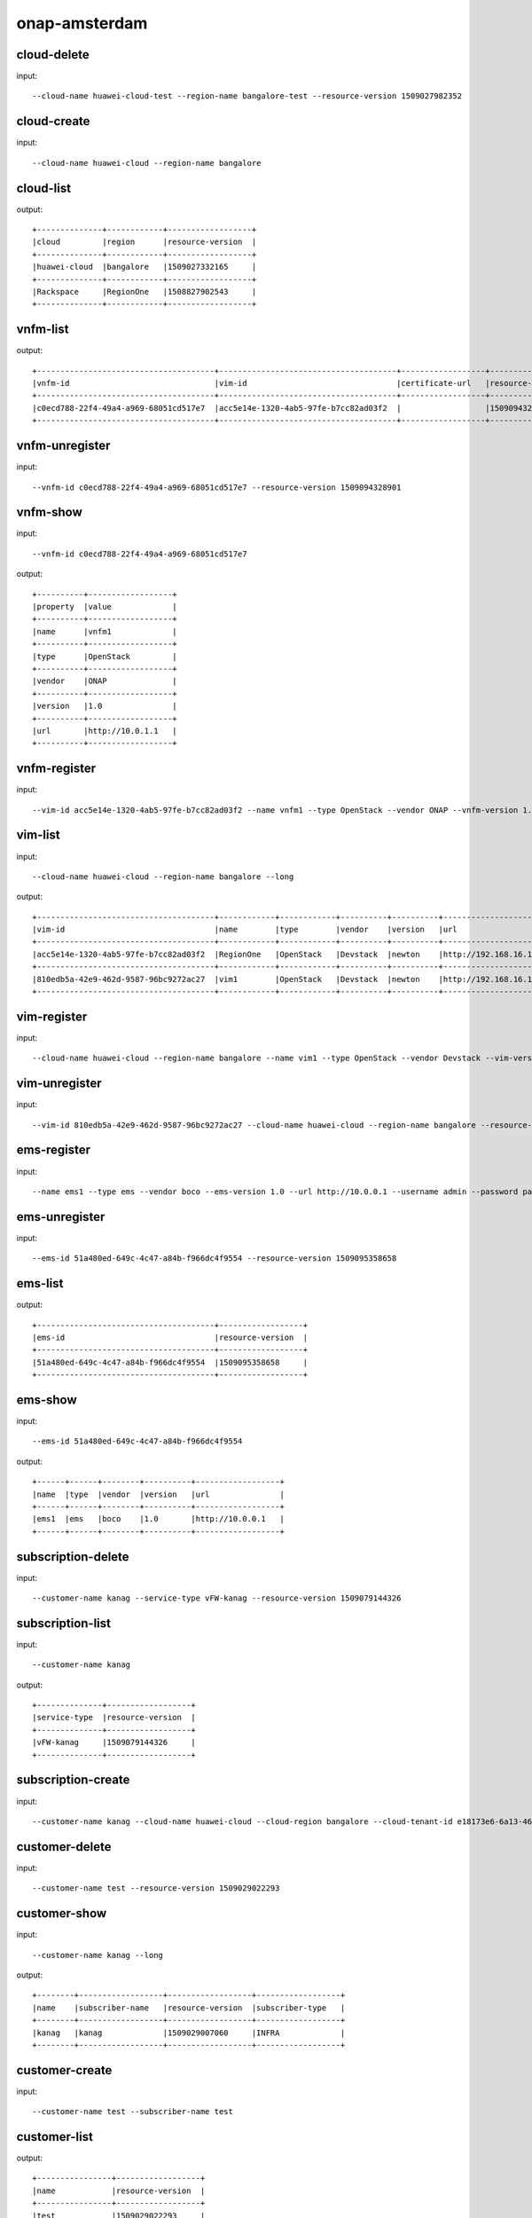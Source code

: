 .. This work is licensed under a Creative Commons Attribution 4.0 International License.
.. http://creativecommons.org/licenses/by/4.0
.. Copyright 2017 Huawei Technologies Co., Ltd.

.. _cli_cmd_sample:


onap-amsterdam
==============



cloud-delete
------------

input::

 --cloud-name huawei-cloud-test --region-name bangalore-test --resource-version 1509027982352


cloud-create
------------

input::

 --cloud-name huawei-cloud --region-name bangalore


cloud-list
----------

output::

 +--------------+------------+------------------+
 |cloud         |region      |resource-version  |
 +--------------+------------+------------------+
 |huawei-cloud  |bangalore   |1509027332165     |
 +--------------+------------+------------------+
 |Rackspace     |RegionOne   |1508827902543     |
 +--------------+------------+------------------+

vnfm-list
---------

output::

 +--------------------------------------+--------------------------------------+------------------+------------------+
 |vnfm-id                               |vim-id                                |certificate-url   |resource-version  |
 +--------------------------------------+--------------------------------------+------------------+------------------+
 |c0ecd788-22f4-49a4-a969-68051cd517e7  |acc5e14e-1320-4ab5-97fe-b7cc82ad03f2  |                  |1509094328901     |
 +--------------------------------------+--------------------------------------+------------------+------------------+

vnfm-unregister
---------------

input::

 --vnfm-id c0ecd788-22f4-49a4-a969-68051cd517e7 --resource-version 1509094328901


vnfm-show
---------

input::

 --vnfm-id c0ecd788-22f4-49a4-a969-68051cd517e7

output::

 +----------+------------------+
 |property  |value             |
 +----------+------------------+
 |name      |vnfm1             |
 +----------+------------------+
 |type      |OpenStack         |
 +----------+------------------+
 |vendor    |ONAP              |
 +----------+------------------+
 |version   |1.0               |
 +----------+------------------+
 |url       |http://10.0.1.1   |
 +----------+------------------+

vnfm-register
-------------

input::

 --vim-id acc5e14e-1320-4ab5-97fe-b7cc82ad03f2 --name vnfm1 --type OpenStack --vendor ONAP --vnfm-version 1.0 --url http://10.0.1.1 --username admin --password password


vim-list
--------

input::

 --cloud-name huawei-cloud --region-name bangalore --long

output::

 +--------------------------------------+------------+------------+----------+----------+--------------------------------+----------+--------------+----------------+------------------+
 |vim-id                                |name        |type        |vendor    |version   |url                             |username  |cloud-domain  |default-tenant  |resource-version  |
 +--------------------------------------+------------+------------+----------+----------+--------------------------------+----------+--------------+----------------+------------------+
 |acc5e14e-1320-4ab5-97fe-b7cc82ad03f2  |RegionOne   |OpenStack   |Devstack  |newton    |http://192.168.16.149/identity  |onap      |default       |onap            |1509093477505     |
 +--------------------------------------+------------+------------+----------+----------+--------------------------------+----------+--------------+----------------+------------------+
 |810edb5a-42e9-462d-9587-96bc9272ac27  |vim1        |OpenStack   |Devstack  |newton    |http://192.168.16.149/identity  |onap      |default       |onap            |1509093590932     |
 +--------------------------------------+------------+------------+----------+----------+--------------------------------+----------+--------------+----------------+------------------+

vim-register
------------

input::

 --cloud-name huawei-cloud --region-name bangalore --name vim1 --type OpenStack --vendor Devstack --vim-version newton --url http://192.168.16.149/identity --username onap --password onap --cloud-domain default --default-tenant onap


vim-unregister
--------------

input::

 --vim-id 810edb5a-42e9-462d-9587-96bc9272ac27 --cloud-name huawei-cloud --region-name bangalore --resource-version 1509093590932


ems-register
------------

input::

 --name ems1 --type ems --vendor boco --ems-version 1.0 --url http://10.0.0.1 --username admin --password password --remote-path sample


ems-unregister
--------------

input::

 --ems-id 51a480ed-649c-4c47-a84b-f966dc4f9554 --resource-version 1509095358658


ems-list
--------

output::

 +--------------------------------------+------------------+
 |ems-id                                |resource-version  |
 +--------------------------------------+------------------+
 |51a480ed-649c-4c47-a84b-f966dc4f9554  |1509095358658     |
 +--------------------------------------+------------------+

ems-show
--------

input::

 --ems-id 51a480ed-649c-4c47-a84b-f966dc4f9554

output::

 +------+------+--------+----------+------------------+
 |name  |type  |vendor  |version   |url               |
 +------+------+--------+----------+------------------+
 |ems1  |ems   |boco    |1.0       |http://10.0.0.1   |
 +------+------+--------+----------+------------------+

subscription-delete
-------------------

input::

 --customer-name kanag --service-type vFW-kanag --resource-version 1509079144326


subscription-list
-----------------

input::

 --customer-name kanag

output::

 +--------------+------------------+
 |service-type  |resource-version  |
 +--------------+------------------+
 |vFW-kanag     |1509079144326     |
 +--------------+------------------+

subscription-create
-------------------

input::

 --customer-name kanag --cloud-name huawei-cloud --cloud-region bangalore --cloud-tenant-id e18173e6-6a13-4614-a13c-3859e7321103 --service-type vFW-kanag


customer-delete
---------------

input::

 --customer-name test --resource-version 1509029022293


customer-show
-------------

input::

 --customer-name kanag --long

output::

 +--------+------------------+------------------+------------------+
 |name    |subscriber-name   |resource-version  |subscriber-type   |
 +--------+------------------+------------------+------------------+
 |kanag   |kanag             |1509029007060     |INFRA             |
 +--------+------------------+------------------+------------------+

customer-create
---------------

input::

 --customer-name test --subscriber-name test


customer-list
-------------

output::

 +----------------+------------------+
 |name            |resource-version  |
 +----------------+------------------+
 |test            |1509029022293     |
 +----------------+------------------+
 |kanag           |1509029007060     |
 +----------------+------------------+
 |Demonstration   |1508827908763     |
 +----------------+------------------+

vf-show
-------

input::

 --vf-id 1a667ce8-8b8b-4f59-ba5c-b162ae462fef -m https://192.168.17.111:8443 -u AAI -p AAI

output::

 +------------------------+--------------------------------------+
 |property                |value                                 |
 +------------------------+--------------------------------------+
 |vf-id                   |1a667ce8-8b8b-4f59-ba5c-b162ae462fef  |
 +------------------------+--------------------------------------+
 |vf-name                 |vlb-cli-sample-8                      |
 +------------------------+--------------------------------------+
 |vf-type                 |demoVLB/null                          |
 +------------------------+--------------------------------------+
 |model-invariant-id      |cc34cd54-dd7c-44cd-8847-f9577c6f1a49  |
 +------------------------+--------------------------------------+
 |model-uuid              |8b1f63f3-e0cc-4c27-8903-fafe2f25bfbe  |
 +------------------------+--------------------------------------+
 |model-customization-id  |cf893f5a-1bb1-4e32-a92b-2456e12178f8  |
 +------------------------+--------------------------------------+
 |service-id              |2ad87511-4289-4bd7-ab0b-0b29d3d4c8ee  |
 +------------------------+--------------------------------------+

service-list
------------

input::

 -x Demonstration -y vLB --long

output::

 +--------------------------------------+----------------------------+--------------------------------------+--------------------------------------+--------------+
 |service-id                            |service-name                |model-invariant-id                    |model-uuid                            |description   |
 +--------------------------------------+----------------------------+--------------------------------------+--------------------------------------+--------------+
 |1db042a9-6b28-4290-baba-872d32eeecf2  |sample-instance             |1de901ed-17af-4b03-bc1f-41659cfa27cb  |ace39141-09ec-4068-b06d-ac6b23bdc6e0  |              |
 +--------------------------------------+----------------------------+--------------------------------------+--------------------------------------+--------------+
 |9244629b-4ae4-48a0-bac0-b76937105ec7  |demo-vlb-vid                |1de901ed-17af-4b03-bc1f-41659cfa27cb  |ace39141-09ec-4068-b06d-ac6b23bdc6e0  |              |
 +--------------------------------------+----------------------------+--------------------------------------+--------------------------------------+--------------+
 |912d6d8d-9534-41d0-9323-289e81d4e399  |sample-instance-3           |1de901ed-17af-4b03-bc1f-41659cfa27cb  |ace39141-09ec-4068-b06d-ac6b23bdc6e0  |              |
 +--------------------------------------+----------------------------+--------------------------------------+--------------------------------------+--------------+
 |26b4ea72-d119-4345-95c8-568b08a093aa  |sample-service-onap-cli-2   |1de901ed-17af-4b03-bc1f-41659cfa27cb  |ace39141-09ec-4068-b06d-ac6b23bdc6e0  |              |
 +--------------------------------------+----------------------------+--------------------------------------+--------------------------------------+--------------+
 |b2ebdb88-cfa5-496f-93a5-d535accbf56a  |sample-instance-1           |1de901ed-17af-4b03-bc1f-41659cfa27cb  |ace39141-09ec-4068-b06d-ac6b23bdc6e0  |              |
 +--------------------------------------+----------------------------+--------------------------------------+--------------------------------------+--------------+
 |01eb6e59-5c28-4c76-85c7-a6b1e48058b9  |sample-service-onap-cli-4   |1de901ed-17af-4b03-bc1f-41659cfa27cb  |ace39141-09ec-4068-b06d-ac6b23bdc6e0  |              |
 +--------------------------------------+----------------------------+--------------------------------------+--------------------------------------+--------------+
 |03acb854-647b-4cf9-bfd8-a76083bb7266  |sample-service-onap-cli-3   |1de901ed-17af-4b03-bc1f-41659cfa27cb  |ace39141-09ec-4068-b06d-ac6b23bdc6e0  |              |
 +--------------------------------------+----------------------------+--------------------------------------+--------------------------------------+--------------+
 |14a9d485-63de-4ce2-b763-133ec3ce3d23  |sample-service-onap-cli-8   |1de901ed-17af-4b03-bc1f-41659cfa27cb  |ace39141-09ec-4068-b06d-ac6b23bdc6e0  |              |
 +--------------------------------------+----------------------------+--------------------------------------+--------------------------------------+--------------+
 |fdb98970-9de8-48a3-a321-d02693d2d1ad  |sample-service-onap-cli-9   |1de901ed-17af-4b03-bc1f-41659cfa27cb  |ace39141-09ec-4068-b06d-ac6b23bdc6e0  |              |
 +--------------------------------------+----------------------------+--------------------------------------+--------------------------------------+--------------+
 |50de14d5-73d6-458e-880e-de8278b6f944  |test                        |1de901ed-17af-4b03-bc1f-41659cfa27cb  |ace39141-09ec-4068-b06d-ac6b23bdc6e0  |              |
 +--------------------------------------+----------------------------+--------------------------------------+--------------------------------------+--------------+
 |2ad87511-4289-4bd7-ab0b-0b29d3d4c8ee  |sample-instance-cli-10      |1de901ed-17af-4b03-bc1f-41659cfa27cb  |ace39141-09ec-4068-b06d-ac6b23bdc6e0  |              |
 +--------------------------------------+----------------------------+--------------------------------------+--------------------------------------+--------------+
 |4415727d-dc2a-4378-a3a7-bc4411d391c7  |sample-service-onap-cli-5   |1de901ed-17af-4b03-bc1f-41659cfa27cb  |ace39141-09ec-4068-b06d-ac6b23bdc6e0  |              |
 +--------------------------------------+----------------------------+--------------------------------------+--------------------------------------+--------------+

vf-list
-------

input::

 -x Demonstration -y vLB --service-id 2ad87511-4289-4bd7-ab0b-0b29d3d4c8ee

output::

 +--------------------------------------+--------------------+
 |vf-id                                 |vf-name             |
 +--------------------------------------+--------------------+
 |1a667ce8-8b8b-4f59-ba5c-b162ae462fef  |vlb-cli-sample-8    |
 +--------------------------------------+--------------------+
 |048c2c4a-ee30-41a1-bb55-c4e7fe1a9a0d  |vlb-cli-sample-11   |
 +--------------------------------------+--------------------+
 |c37c401f-a839-4b6e-9c65-33e023c412ee  |vlb-cli-sample-10   |
 +--------------------------------------+--------------------+
 |b544f164-97c9-483a-98eb-eafd1f808e79  |vlb-cli-sample-5    |
 +--------------------------------------+--------------------+
 |5ef95bd9-4d7a-4d06-879e-0c7964f9de65  |vlb-cli-sample-4    |
 +--------------------------------------+--------------------+
 |eb29edb5-0a9f-4bc6-a7bf-3211341fffc2  |vlb-cli-sample-9    |
 +--------------------------------------+--------------------+
 |2a152730-f6eb-4dc6-9b81-7a6f6f263d71  |vlb-cli-sample-1    |
 +--------------------------------------+--------------------+
 |f53cd512-e172-410e-87b4-37064b5b5f8c  |vlb-cli-sample-7    |
 +--------------------------------------+--------------------+
 |f4bfcd6a-2ea1-42ab-853a-5d863b150c40  |vlb-cli-sample-3    |
 +--------------------------------------+--------------------+
 |4bb4beaa-5b6b-414e-97d8-53949bbb5c5e  |vlb-cli-sample-6    |
 +--------------------------------------+--------------------+

service-type-list
-----------------

output::

 +--------------------------------------+--------------+------------------+
 |service-type-id                       |service-type  |resource-version  |
 +--------------------------------------+--------------+------------------+
 |2733fe6f-8725-48fa-8609-092a34106dba  |vIMS          |1508827920395     |
 +--------------------------------------+--------------+------------------+
 |bc549d9d-2335-4b07-9f03-3a85439c0bbb  |vFW-kanag     |1509029699189     |
 +--------------------------------------+--------------+------------------+
 |de1fa33f-f676-42e5-b79a-a39825c19b1d  |test          |1509029708094     |
 +--------------------------------------+--------------+------------------+
 |1482d2f2-b9e6-4421-a2f6-31959278db6f  |vCPE          |1508827919819     |
 +--------------------------------------+--------------+------------------+
 |4426c557-e012-47eb-85cc-6128fa4f55c1  |vLB           |1508827918467     |
 +--------------------------------------+--------------+------------------+
 |dd04cc4b-6283-480d-8c5a-2c7bba8497ea  |vFW           |1508827917148     |
 +--------------------------------------+--------------+------------------+

service-type-delete
-------------------

input::

 --service-type-id de1fa33f-f676-42e5-b79a-a39825c19b1d --resource-version 1509029708094


service-type-create
-------------------

input::

 --service-type test


microservice-create
-------------------

input::

 --service-name test --service-version v1 --service-url /test --path /test 10.0.0.1 8080

output::

 +----------+--------------+
 |property  |value         |
 +----------+--------------+
 |name      |test          |
 +----------+--------------+
 |version   |v1            |
 +----------+--------------+
 |url       |/test         |
 +----------+--------------+
 |status    |1             |
 +----------+--------------+

microservice-list
-----------------

input::

 --long

output::

 +--------------------------------------------+----------+--------------------------------------+--------+------------------+------------+--------------------------------------+
 |name                                        |version   |url                                   |status  |nodes             |enable-ssl  |path                                  |
 +--------------------------------------------+----------+--------------------------------------+--------+------------------+------------+--------------------------------------+
 |aai-actions                                 |v11       |/aai/v11/actions                      |1       |10.0.1.1:8443     |true        |                                      |
 +--------------------------------------------+----------+--------------------------------------+--------+------------------+------------+--------------------------------------+
 |aai-actions-deprecated                      |v11       |/aai/v11/actions                      |1       |10.0.1.1:8443     |true        |/aai/v11/actions                      |
 +--------------------------------------------+----------+--------------------------------------+--------+------------------+------------+--------------------------------------+
 |aai-business                                |v11       |/aai/v11/business                     |1       |10.0.1.1:8443     |true        |                                      |
 +--------------------------------------------+----------+--------------------------------------+--------+------------------+------------+--------------------------------------+
 |aai-business-deprecated                     |v11       |/aai/v11/business                     |1       |10.0.1.1:8443     |true        |/aai/v11/business                     |
 +--------------------------------------------+----------+--------------------------------------+--------+------------------+------------+--------------------------------------+
 |aai-cloudInfrastructure                     |v11       |/aai/v11/cloud-infrastructure         |1       |10.0.1.1:8443     |true        |                                      |
 +--------------------------------------------+----------+--------------------------------------+--------+------------------+------------+--------------------------------------+
 |aai-cloudInfrastructure-deprecated          |v11       |/aai/v11/cloud-infrastructure         |1       |10.0.1.1:8443     |true        |/aai/v11/cloud-infrastructure         |
 +--------------------------------------------+----------+--------------------------------------+--------+------------------+------------+--------------------------------------+
 |aai-esr-gui                                 |v1        |/esr-gui                              |1       |10.0.14.1:9519    |false       |/iui/aai-esr-gui                      |
 +--------------------------------------------+----------+--------------------------------------+--------+------------------+------------+--------------------------------------+
 |aai-esr-server                              |v1        |/api/aai-esr-server/v1                |1       |172.17.0.5:9518   |false       |                                      |
 +--------------------------------------------+----------+--------------------------------------+--------+------------------+------------+--------------------------------------+
 |aai-externalSystem                          |v11       |/aai/v11/external-system              |1       |10.0.14.1:9518    |true        |                                      |
 +--------------------------------------------+----------+--------------------------------------+--------+------------------+------------+--------------------------------------+
 |aai-externalSystem-deprecated               |v11       |/aai/v11/external-system              |1       |10.0.1.1:8443     |true        |/aai/v11/external-system              |
 +--------------------------------------------+----------+--------------------------------------+--------+------------------+------------+--------------------------------------+
 |aai-network                                 |v11       |/aai/v11/network                      |1       |10.0.1.1:8443     |true        |                                      |
 +--------------------------------------------+----------+--------------------------------------+--------+------------------+------------+--------------------------------------+
 |aai-network-deprecated                      |v11       |/aai/v11/network                      |1       |10.0.1.1:8443     |true        |/aai/v11/network                      |
 +--------------------------------------------+----------+--------------------------------------+--------+------------------+------------+--------------------------------------+
 |aai-search                                  |v11       |/aai/v11/search                       |1       |10.0.1.1:8443     |true        |                                      |
 +--------------------------------------------+----------+--------------------------------------+--------+------------------+------------+--------------------------------------+
 |aai-search-deprecated                       |v11       |/aai/v11/search                       |1       |10.0.1.1:8443     |true        |/aai/v11/search                       |
 +--------------------------------------------+----------+--------------------------------------+--------+------------------+------------+--------------------------------------+
 |aai-service-design-and-creation             |v11       |/aai/v11/service-design-and-creation  |1       |10.0.1.1:8443     |true        |                                      |
 +--------------------------------------------+----------+--------------------------------------+--------+------------------+------------+--------------------------------------+
 |aai-service-design-and-creation-deprecated  |v11       |/aai/v11/service-design-and-creation  |1       |10.0.1.1:8443     |true        |/aai/v11/service-design-and-creation  |
 +--------------------------------------------+----------+--------------------------------------+--------+------------------+------------+--------------------------------------+
 |activiti                                    |v1        |/api/activiti/v1                      |1       |10.0.1.1:8443     |false       |                                      |
 +--------------------------------------------+----------+--------------------------------------+--------+------------------+------------+--------------------------------------+
 |activiti-rest                               |v1        |/activiti-rest                        |1       |10.0.14.1:8804    |false       |/activiti-rest                        |
 +--------------------------------------------+----------+--------------------------------------+--------+------------------+------------+--------------------------------------+
 |catalog                                     |v1        |/api/catalog/v1                       |1       |10.0.14.1:8804    |false       |                                      |
 +--------------------------------------------+----------+--------------------------------------+--------+------------------+------------+--------------------------------------+
 |emsdriver                                   |v1        |/api/emsdriver/v1                     |1       |172.17.0.15:8806  |false       |                                      |
 +--------------------------------------------+----------+--------------------------------------+--------+------------------+------------+--------------------------------------+
 |gvnfmdriver                                 |v1        |/api/gvnfmdriver/v1                   |1       |10.0.14.1:8806    |false       |                                      |
 +--------------------------------------------+----------+--------------------------------------+--------+------------------+------------+--------------------------------------+
 |huaweivnfmdriver                            |v1        |/api/huaweivnfmdriver/v1              |1       |10.0.14.1:8206    |false       |                                      |
 +--------------------------------------------+----------+--------------------------------------+--------+------------------+------------+--------------------------------------+
 |jujuvnfmdriver                              |v1        |/api/jujuvnfmdriver/v1                |1       |172.17.0.17:8484  |false       |                                      |
 +--------------------------------------------+----------+--------------------------------------+--------+------------------+------------+--------------------------------------+
 |multicloud                                  |v0        |/api/multicloud/v0                    |1       |10.0.14.1:8484    |false       |                                      |
 +--------------------------------------------+----------+--------------------------------------+--------+------------------+------------+--------------------------------------+
 |multicloud-ocata                            |v0        |/api/multicloud-ocata/v0              |1       |10.0.14.1:8482    |false       |                                      |
 +--------------------------------------------+----------+--------------------------------------+--------+------------------+------------+--------------------------------------+
 |multicloud-titanium_cloud                   |v0        |/api/multicloud-titanium_cloud/v0     |1       |10.0.14.1:8483    |false       |                                      |
 +--------------------------------------------+----------+--------------------------------------+--------+------------------+------------+--------------------------------------+
 |multicloud-vio                              |v0        |/api/multicloud-vio/v0                |1       |10.0.14.1:9001    |false       |                                      |
 +--------------------------------------------+----------+--------------------------------------+--------+------------------+------------+--------------------------------------+
 |nokia-vnfm-driver                           |v1        |/api/nokiavnfmdriver/v1               |1       |10.0.14.1:9006    |false       |                                      |
 +--------------------------------------------+----------+--------------------------------------+--------+------------------+------------+--------------------------------------+
 |nokiavnfmdriver                             |v1        |/api/nokiavnfmdriver/v1               |1       |10.0.14.1:9005    |false       |                                      |
 +--------------------------------------------+----------+--------------------------------------+--------+------------------+------------+--------------------------------------+
 |nslcm                                       |v1        |/api/nslcm/v1                         |1       |10.0.14.1:9004    |false       |                                      |
 +--------------------------------------------+----------+--------------------------------------+--------+------------------+------------+--------------------------------------+
 |policy-pdp                                  |v1        |/pdp                                  |1       |172.17.0.27:8486  |false       |                                      |
 +--------------------------------------------+----------+--------------------------------------+--------+------------------+------------+--------------------------------------+
 |policy-pdp-deprecated                       |v1        |/pdp                                  |1       |10.0.14.1:8485    |false       |/pdp                                  |
 +--------------------------------------------+----------+--------------------------------------+--------+------------------+------------+--------------------------------------+
 |portal                                      |v2        |/                                     |1       |172.17.0.20:8403  |false       |                                      |
 +--------------------------------------------+----------+--------------------------------------+--------+------------------+------------+--------------------------------------+
 |resmgr                                      |v1        |/api/resmgr/v1                        |1       |10.0.14.1:8403    |false       |                                      |
 +--------------------------------------------+----------+--------------------------------------+--------+------------------+------------+--------------------------------------+
 |sdc                                         |v1        |/sdc/v1                               |1       |10.0.6.1:8081     |false       |                                      |
 +--------------------------------------------+----------+--------------------------------------+--------+------------------+------------+--------------------------------------+
 |sdc-deprecated                              |v1        |/sdc/v1                               |1       |10.0.6.1:8081     |false       |/sdc/v1                               |
 +--------------------------------------------+----------+--------------------------------------+--------+------------------+------------+--------------------------------------+
 |sdnc                                        |v1        |/restconf                             |1       |10.0.9.1:8989     |false       |/restconf                             |
 +--------------------------------------------+----------+--------------------------------------+--------+------------------+------------+--------------------------------------+
 |so                                          |v1        |/ecomp/mso/infra                      |1       |10.0.14.1:8480    |false       |                                      |
 +--------------------------------------------+----------+--------------------------------------+--------+------------------+------------+--------------------------------------+
 |so-deprecated                               |v1        |/ecomp/mso/infra                      |1       |10.0.3.1:8080     |false       |/ecomp/mso/infra                      |
 +--------------------------------------------+----------+--------------------------------------+--------+------------------+------------+--------------------------------------+
 |usecase-ui                                  |v1        |/usecase-ui                           |1       |10.0.3.1:8080     |false       |                                      |
 +--------------------------------------------+----------+--------------------------------------+--------+------------------+------------+--------------------------------------+
 |usecaseui                                   |v1        |/api/usecaseui/server/v1              |1       |10.0.7.1:8282     |false       |                                      |
 +--------------------------------------------+----------+--------------------------------------+--------+------------------+------------+--------------------------------------+
 |usecaseui-gui                               |v1        |/iui/usecaseui                        |1       |10.0.5.1:8080     |false       |/iui/usecaseui                        |
 +--------------------------------------------+----------+--------------------------------------+--------+------------------+------------+--------------------------------------+
 |vnflcm                                      |v1        |/api/vnflcm/v1                        |1       |10.0.5.1:8080     |false       |                                      |
 +--------------------------------------------+----------+--------------------------------------+--------+------------------+------------+--------------------------------------+
 |vnfmgr                                      |v1        |/api/vnfmgr/v1                        |1       |172.17.0.11:8080  |false       |                                      |
 +--------------------------------------------+----------+--------------------------------------+--------+------------------+------------+--------------------------------------+
 |vnfres                                      |v1        |/api/vnfres/v1                        |1       |10.0.14.1:8901    |false       |                                      |
 +--------------------------------------------+----------+--------------------------------------+--------+------------------+------------+--------------------------------------+
 |workflow                                    |v1        |/api/workflow/v1                      |1       |10.0.14.1:8900    |false       |                                      |
 +--------------------------------------------+----------+--------------------------------------+--------+------------------+------------+--------------------------------------+
 |ztesdncdriver                               |v1        |/api/ztesdncdriver/v1                 |1       |10.0.14.1:8801    |false       |                                      |
 +--------------------------------------------+----------+--------------------------------------+--------+------------------+------------+--------------------------------------+
 |ztevmanagerdriver                           |v1        |/api/ztevmanagerdriver/v1             |1       |172.17.0.22:8801  |false       |                                      |
 +--------------------------------------------+----------+--------------------------------------+--------+------------------+------------+--------------------------------------+
 |                                            |          |                                      |        |172.17.0.23:8803  |            |                                      |
 +--------------------------------------------+----------+--------------------------------------+--------+------------------+------------+--------------------------------------+
 |                                            |          |                                      |        |10.0.14.1:8803    |            |                                      |
 +--------------------------------------------+----------+--------------------------------------+--------+------------------+------------+--------------------------------------+
 |                                            |          |                                      |        |172.17.0.24:8802  |            |                                      |
 +--------------------------------------------+----------+--------------------------------------+--------+------------------+------------+--------------------------------------+
 |                                            |          |                                      |        |10.0.14.1:8802    |            |                                      |
 +--------------------------------------------+----------+--------------------------------------+--------+------------------+------------+--------------------------------------+
 |                                            |          |                                      |        |10.0.14.1:8805    |            |                                      |
 +--------------------------------------------+----------+--------------------------------------+--------+------------------+------------+--------------------------------------+
 |                                            |          |                                      |        |172.17.0.25:8411  |            |                                      |
 +--------------------------------------------+----------+--------------------------------------+--------+------------------+------------+--------------------------------------+
 |                                            |          |                                      |        |10.0.14.1:8411    |            |                                      |
 +--------------------------------------------+----------+--------------------------------------+--------+------------------+------------+--------------------------------------+
 |                                            |          |                                      |        |10.0.14.1:8410    |            |                                      |
 +--------------------------------------------+----------+--------------------------------------+--------+------------------+------------+--------------------------------------+
 |                                            |          |                                      |        |172.17.0.26:8410  |            |                                      |
 +--------------------------------------------+----------+--------------------------------------+--------+------------------+------------+--------------------------------------+

microservice-show
-----------------

input::

 --service-name test --service-version v1 --long

output::

 +------------+----------------+
 |property    |value           |
 +------------+----------------+
 |name        |test            |
 +------------+----------------+
 |version     |v1              |
 +------------+----------------+
 |url         |/test           |
 +------------+----------------+
 |status      |1               |
 +------------+----------------+
 |nodes       |10.0.0.1:8080   |
 +------------+----------------+
 |enable-ssl  |false           |
 +------------+----------------+
 |path        |/test           |
 +------------+----------------+

microservice-delete
-------------------

input::

 --service-name test --service-version v1 --host-url http://192.168.17.23:80 --node-ip 23.14.15.156 --node-port 80


vlm-feature-group-list
----------------------

input::

 --vlm-id cf2d907d998e44698ce3b4cded5f66a7 --vlm-version 2.0

output::

 +----------------------------------+--------------+
 |ID                                |name          |
 +----------------------------------+--------------+
 |3a2fb75b52a54e9c8093e7c154210f9e  |kanag-cli-fg  |
 +----------------------------------+--------------+

vlm-submit
----------

input::

 --vlm-id cf2d907d998e44698ce3b4cded5f66a7 --vlm-version 1.1


vlm-revert
----------

input::

 --vlm-id cf2d907d998e44698ce3b4cded5f66a7 --vlm-version 0.1


vlm-entitlement-pool-list
-------------------------

input::

 --vlm-id cf2d907d998e44698ce3b4cded5f66a7 --vlm-version 2.0

output::

 +----------------------------------+--------------------------+
 |ID                                |name                      |
 +----------------------------------+--------------------------+
 |dae0a02f2173444e82bfa765601abcc9  |797153a1-d8f6-4eb0-abfc   |
 +----------------------------------+--------------------------+
 |aa61080fd965455ba5edbf60f4e375ef  |kanag-cli-ep              |
 +----------------------------------+--------------------------+

vlm-checkout
------------

input::

 --vlm-id cf2d907d998e44698ce3b4cded5f66a7 --vlm-version 0.1


vlm-aggreement-create
---------------------

input::

 --name kanag-cli-la --description kanag cli la --vlm-feature-group-id 3a2fb75b52a54e9c8093e7c154210f9e --vlm-id cf2d907d998e44698ce3b4cded5f66a7 --vlm-version 1.1

output::

 +----------+----------------------------------+
 |property  |value                             |
 +----------+----------------------------------+
 |ID        |77e151d0503b45ecb7e40f5f5f1a887e  |
 +----------+----------------------------------+

vlm-key-group-create
--------------------

input::

 --vlm-id cf2d907d998e44698ce3b4cded5f66a7 --name kanag-cli-kg --description Kanag CLI key group -d --vlm-version 0.1

output::

 |property  |value                             |
 +----------+----------------------------------+
 |ID        |c37a1f205f444161a573f55dfec5f170  |
 +----------+----------------------------------+

vlm-feature-group-create
------------------------

input::

 --name kanag-cli-fg --description Kanag cli feature group --vlm-id cf2d907d998e44698ce3b4cded5f66a7 --vlm-version 0.1 --vlm-key-group-id c37a1f205f444161a573f55dfec5f170 --vlm-entitle-pool-id aa61080fd965455ba5edbf60f4e375ef --part-number 123455 --manufacture-reference-number mkr123456

output::

 +----------+----------------------------------+
 |property  |value                             |
 +----------+----------------------------------+
 |ID        |3a2fb75b52a54e9c8093e7c154210f9e  |
 +----------+----------------------------------+

vlm-create
----------

input::

 --vendor-name kanag-cli --description First License created from CLI

output::

 +----------+----------------------------------+
 |property  |value                             |
 +----------+----------------------------------+
 |ID        |cf2d907d998e44698ce3b4cded5f66a7  |
 +----------+----------------------------------+

vlm-entitlement-pool-create
---------------------------

input::

 --name kanag-cli-ep --vlm-id cf2d907d998e44698ce3b4cded5f66a7 --description kanag vlm ep --manufacture-reference-number mkr123456 -d --vlm-version 0.1

output::

 +----------+----------------------------------+
 |property  |value                             |
 +----------+----------------------------------+
 |ID        |aa61080fd965455ba5edbf60f4e375ef  |
 +----------+----------------------------------+

vlm-checkin
-----------

input::

 --vlm-id cf2d907d998e44698ce3b4cded5f66a7 --vlm-version 1.1


vlm-key-group-list
------------------

input::

 --vlm-id cf2d907d998e44698ce3b4cded5f66a7 --vlm-version 2.0

output::

 +----------------------------------+----------------------+
 |ID                                |name                  |
 +----------------------------------+----------------------+
 |c37a1f205f444161a573f55dfec5f170  |kanag-cli-kg          |
 +----------------------------------+----------------------+
 |f0a684fa680b44979edee03fcc12ca85  |kanag-cli-key-group   |
 +----------------------------------+----------------------+

vlm-aggreement-list
-------------------

input::

 --vlm-id cf2d907d998e44698ce3b4cded5f66a7 --vlm-version 2.0

output::

 +----------------------------------+--------------+
 |ID                                |name          |
 +----------------------------------+--------------+
 |1e2edfccaca847f896070d0fac26667a  |sf            |
 +----------------------------------+--------------+
 |77e151d0503b45ecb7e40f5f5f1a887e  |kanag-cli-la  |
 +----------------------------------+--------------+

vlm-list
--------

input::

 --long

output::

 +----------------------------------+--------------------------+--------------+--------+--------------------------------+
 |id                                |vendor-name               |vlm-version   |status  |description                     |
 +----------------------------------+--------------------------+--------------+--------+--------------------------------+
 |b5ea95a60e3b483da03d0911968cd778  |ciLicensef008e06a         |1.0           |Final   |new vendor license model        |
 +----------------------------------+--------------------------+--------------+--------+--------------------------------+
 |84352b5d014c4d5382ce856d7597aebf  |ciLicense5c11752c         |1.0           |Final   |new vendor license model        |
 +----------------------------------+--------------------------+--------------+--------+--------------------------------+
 |8e13a8b2e1f34374ad578edc9c912f11  |ciLicenseaf880546         |1.0           |Final   |new vendor license model        |
 +----------------------------------+--------------------------+--------------+--------+--------------------------------+
 |9f7053ae1aa04b8c9fa3d991f944a49b  |ciLicensecce293bb         |1.0           |Final   |new vendor license model        |
 +----------------------------------+--------------------------+--------------+--------+--------------------------------+
 |3f47950121bf4e31a058b4870020bc2f  |ciLicense7d28e221         |1.0           |Final   |new vendor license model        |
 +----------------------------------+--------------------------+--------------+--------+--------------------------------+
 |6fc132eca87d4e49b56357b9d83843a5  |ciLicense02ddba7e         |1.0           |Final   |new vendor license model        |
 +----------------------------------+--------------------------+--------------+--------+--------------------------------+
 |0094601590ec4e709e560e928c44232a  |ciLicense9acc959f         |1.0           |Final   |new vendor license model        |
 +----------------------------------+--------------------------+--------------+--------+--------------------------------+
 |8f82813eb6304957911955e077d9be6f  |ciLicensee5394ee2         |1.0           |Final   |new vendor license model        |
 +----------------------------------+--------------------------+--------------+--------+--------------------------------+
 |b620898b5e5e4231a30a2ccecd39927e  |ciLicense3eed3665         |1.0           |Final   |new vendor license model        |
 +----------------------------------+--------------------------+--------------+--------+--------------------------------+
 |12cce4998b874d5e8096070f9c5d7395  |ciLicense372060ea         |1.0           |Final   |new vendor license model        |
 +----------------------------------+--------------------------+--------------+--------+--------------------------------+
 |78fd596a39534d51953e867adaef78f6  |ciLicense36e962a4         |1.0           |Final   |new vendor license model        |
 +----------------------------------+--------------------------+--------------+--------+--------------------------------+
 |651180d666c54887880b673884e03481  |ciLicensef9a1b52b         |1.0           |Final   |new vendor license model        |
 +----------------------------------+--------------------------+--------------+--------+--------------------------------+
 |dd10e18e3af54234a20897ad65bfa311  |ciLicense76f62092         |1.0           |Final   |new vendor license model        |
 +----------------------------------+--------------------------+--------------+--------+--------------------------------+
 |cf2d907d998e44698ce3b4cded5f66a7  |kanag-cli                 |2.0           |Final   |First License created from CLI  |
 +----------------------------------+--------------------------+--------------+--------+--------------------------------+
 |144497a1b7924e0fa73004573730e1b8  |Test                      |0.1           |Locked  |test                            |
 +----------------------------------+--------------------------+--------------+--------+--------------------------------+
 |9af398f516da4e63b4ec8d344866533b  |4718de22-00d3-4607-b666   |1.0           |Final   |vendor license model            |
 +----------------------------------+--------------------------+--------------+--------+--------------------------------+
 |1173c7be5fea4db799b1a5ef9512e57e  |Kanag                     |4.0           |Final   |Kanagaraj M @ HTIPL             |
 +----------------------------------+--------------------------+--------------+--------+--------------------------------+
 |fc0fdcc825a54ca3b08e40f473b72d05  |test-vendor               |1.0           |Final   |test                            |
 +----------------------------------+--------------------------+--------------+--------+--------------------------------+
 |b66c5e1b4af3432ca2f6cd05adf72340  |0138a2e2-52bf-4f0b-81cd   |1.0           |Final   |vendor license model            |
 +----------------------------------+--------------------------+--------------+--------+--------------------------------+
 |34c2c72e992742e3b7ceb78bfcd21ebb  |48fa02ef-e79b-4707-895e   |1.0           |Final   |vendor license model            |
 +----------------------------------+--------------------------+--------------+--------+--------------------------------+
 |4bbd11c581ce4bb187a0a37131e5bb60  |1e5d1422-1f5f-42fe-a98e   |1.0           |Final   |vendor license model            |
 +----------------------------------+--------------------------+--------------+--------+--------------------------------+
 |1329476d73014587839fd3ede08c3103  |3029be5e-9135-4083-bd2e   |1.0           |Final   |vendor license model            |
 +----------------------------------+--------------------------+--------------+--------+--------------------------------+
 |2ca684a9805b40f9993239e77b82fb52  |c6ba2ef6-fe82-4f32-ad50   |1.0           |Final   |vendor license model            |
 +----------------------------------+--------------------------+--------------+--------+--------------------------------+
 |1a49df7b78654777a71f64f2c6c2468f  |01eb54a1-f1ff-41a2-aafc   |1.0           |Final   |vendor license model            |
 +----------------------------------+--------------------------+--------------+--------+--------------------------------+
 |5e571e8a25c8404da04f2a0ec179f576  |a920b10d-c516-4380-835a   |1.0           |Final   |vendor license model            |
 +----------------------------------+--------------------------+--------------+--------+--------------------------------+
 |4b1e1efd8bb944bdbc0c3e74a9402967  |ciLicense7d8bbcab         |1.0           |Final   |new vendor license model        |
 +----------------------------------+--------------------------+--------------+--------+--------------------------------+
 |816c04fd4ee849f2b80435e0944189fa  |ciLicense09c55d35         |1.0           |Final   |new vendor license model        |
 +----------------------------------+--------------------------+--------------+--------+--------------------------------+
 |9408208f5b6d4eb997dff1b901f1fb95  |ciLicense6bfd9421         |1.0           |Final   |new vendor license model        |
 +----------------------------------+--------------------------+--------------+--------+--------------------------------+
 |eda4e9d1cae14cad95befc1728629574  |ciLicense81acf730         |1.0           |Final   |new vendor license model        |
 +----------------------------------+--------------------------+--------------+--------+--------------------------------+
 |022140c2dc4e40bbae096aa1fb5cfbe9  |ciLicensef3f5a4fa         |1.0           |Final   |new vendor license model        |
 +----------------------------------+--------------------------+--------------+--------+--------------------------------+
 |19f92b345cae423ab4ea6c5527d55ef6  |ciLicense9fddd8db         |1.0           |Final   |new vendor license model        |
 +----------------------------------+--------------------------+--------------+--------+--------------------------------+
 |492d9259fc3e493d8fa6afd488054508  |ciLicense9a46fd22         |1.0           |Final   |new vendor license model        |
 +----------------------------------+--------------------------+--------------+--------+--------------------------------+
 |a5da3e50ed72483fbfb134bac84b31f6  |ciLicensed955b6d7         |1.0           |Final   |new vendor license model        |
 +----------------------------------+--------------------------+--------------+--------+--------------------------------+
 |9ff65b0b943141a7b99481bbcaedc294  |ciLicensef21d8db3         |1.0           |Final   |new vendor license model        |
 +----------------------------------+--------------------------+--------------+--------+--------------------------------+

vsp-show
--------

input::

 --vsp-id a8cd007fa101470e98516cd4549c568f --vsp-version 1.0 --long

output::

 +--------------+----------------------------------+
 |property      |value                             |
 +--------------+----------------------------------+
 |name          |847cb26a-59a6-475a-94dd           |
 +--------------+----------------------------------+
 |ID            |a8cd007fa101470e98516cd4549c568f  |
 +--------------+----------------------------------+
 |description   |vendor software product           |
 +--------------+----------------------------------+
 |vendor-name   |01eb54a1-f1ff-41a2-aafc           |
 +--------------+----------------------------------+
 |vendor-id     |1a49df7b78654777a71f64f2c6c2468f  |
 +--------------+----------------------------------+
 |version       |1.0                               |
 +--------------+----------------------------------+
 |status        |Final                             |
 +--------------+----------------------------------+
 |license-id    |99e3783033de443db69d05996341e28d  |
 +--------------+----------------------------------+

vsp-checkin
-----------

input::

 --vsp-id f19cad8343794e93acb9cda2e4126281 --vsp-version 0.1


vsp-submit
----------

input::

 --vsp-id f19cad8343794e93acb9cda2e4126281 --vsp-version 0.1


vsp-create
----------

input::

 --vsp-name kanag-cli-VLB --vsp-description VLB created from CLI --vlm-agreement-id 77e151d0503b45ecb7e40f5f5f1a887e --vlm-version 2.0 --vlm-feature-group-id 3a2fb75b52a54e9c8093e7c154210f9e --vlm-id cf2d907d998e44698ce3b4cded5f66a7 --vlm-vendor Kanag-cli

output::

 +----------+----------------------------------+
 |property  |value                             |
 +----------+----------------------------------+
 |ID        |f19cad8343794e93acb9cda2e4126281  |
 +----------+----------------------------------+

vsp-list
--------

output::

 +----------------------------------+----------------------------------------------------+----------+------------+
 |ID                                |name                                                |version   |status      |
 +----------------------------------+----------------------------------------------------+----------+------------+
 |f19cad8343794e93acb9cda2e4126281  |kanag-cli-VLB                                       |2.0       |Final       |
 +----------------------------------+----------------------------------------------------+----------+------------+
 |ff5bba2672a44654b186d70cf6bc9d95  |kanagVLB                                            |0.1       |Locked      |
 +----------------------------------+----------------------------------------------------+----------+------------+
 |aa1f969cf1ae4897aed5fe08d4d19a5a  |ciVFOnboarded-vCSCF_aligned-08dc1256                |1.0       |Final       |
 +----------------------------------+----------------------------------------------------+----------+------------+
 |f22e285e6b354033bd9a2c1cf9268a6e  |ciVFOnboarded-Huawei_vMME-2b29f653                  |1.0       |Final       |
 +----------------------------------+----------------------------------------------------+----------+------------+
 |3430c70e504c45d59cd7ccb4a388f26d  |ciVFOnboarded-Huawei_vPCRF_aligned_fixed-51f1da14   |1.0       |Final       |
 +----------------------------------+----------------------------------------------------+----------+------------+
 |c1ec9ea4fbd240cd9e69070a7ac17ee8  |ciVFOnboarded-vSBC_aligned-7260da5f                 |1.0       |Final       |
 +----------------------------------+----------------------------------------------------+----------+------------+
 |4668d80cbca64beb98423c924b35d3ac  |ciVFOnboarded-Huawei_vHSS-79402346                  |1.0       |Final       |
 +----------------------------------+----------------------------------------------------+----------+------------+
 |10e8667c8b3d4e86a406e806430b989e  |ciVFOnboarded-vLB-6265cbc3                          |1.0       |Final       |
 +----------------------------------+----------------------------------------------------+----------+------------+
 |9de86126015f4349a41e5a5f5e3eacf4  |ciVFOnboarded-base_vfw-199667fb                     |1.0       |Final       |
 +----------------------------------+----------------------------------------------------+----------+------------+
 |9641f81b61504fa8af6885818b1ee34b  |ciVFOnboarded-vgmux-a195f793                        |1.0       |Final       |
 +----------------------------------+----------------------------------------------------+----------+------------+
 |dea92da0ad90419c8f437222680a2333  |ciVFOnboarded-vgw-abaa9d6d                          |1.0       |Final       |
 +----------------------------------+----------------------------------------------------+----------+------------+
 |9e4654364fe04d9ebe2a2485d67d6676  |ciVFOnboarded-infra-fceb5908                        |1.0       |Final       |
 +----------------------------------+----------------------------------------------------+----------+------------+
 |93b5df6c2f3d4a7dae362b111b0ed047  |ciVFOnboarded-vbrgemu-bcfb002c                      |1.0       |Final       |
 +----------------------------------+----------------------------------------------------+----------+------------+
 |9c9a9000fc714e9d8a6baf495418ab96  |ciVFOnboarded-base_vvg-07839bb9                     |1.0       |Final       |
 +----------------------------------+----------------------------------------------------+----------+------------+
 |63898b542cdd46b6b15ac771abda86cb  |ciVFOnboarded-vbng-008f4205                         |1.0       |Final       |
 +----------------------------------+----------------------------------------------------+----------+------------+
 |5ca119e2326045d1857ae3f04a816434  |kanag-cli-vfw                                       |0.2       |Available   |
 +----------------------------------+----------------------------------------------------+----------+------------+
 |e65baf44883e4868ba96f9faed9ba97a  |600a2ebf-1f94-4a4c-b18d                             |0.3       |Available   |
 +----------------------------------+----------------------------------------------------+----------+------------+
 |61bad2139ee742cf891ca6ecc5f39972  |test-vsp-123                                        |0.2       |Locked      |
 +----------------------------------+----------------------------------------------------+----------+------------+
 |77527347f94947589431cb7c1938da2e  |05a0dd09-c3d0-4534-93ab                             |0.3       |Locked      |
 +----------------------------------+----------------------------------------------------+----------+------------+
 |8f08a17b9a4c4538b51a3064468baec0  |test-vsp                                            |0.3       |Locked      |
 +----------------------------------+----------------------------------------------------+----------+------------+
 |b1caa2ec31ba4b738cbe5aab362b35aa  |Kanag-VSP                                           |1.0       |Final       |
 +----------------------------------+----------------------------------------------------+----------+------------+
 |03774c7cfcac4054bdab346142214533  |ef35d3c9-a8c6-457c-a115                             |1.0       |Final       |
 +----------------------------------+----------------------------------------------------+----------+------------+
 |54bc478b7a9847db82156edad5d1f79f  |5d11dda4-fb32-4df6-86eb                             |1.0       |Final       |
 +----------------------------------+----------------------------------------------------+----------+------------+
 |5f5121f701df4fe588c966002a342fdf  |136ab241-88ff-443a-88e8                             |1.0       |Final       |
 +----------------------------------+----------------------------------------------------+----------+------------+
 |0cefd6ef5ad84d2995d66d0a24d2e92e  |8fd2e5c8-981d-4a14-ba77                             |1.0       |Final       |
 +----------------------------------+----------------------------------------------------+----------+------------+
 |c212437049004e74b4ef0afb25ba41b8  |74361ede-ef8c-43f1-9d82                             |1.0       |Final       |
 +----------------------------------+----------------------------------------------------+----------+------------+
 |a8cd007fa101470e98516cd4549c568f  |847cb26a-59a6-475a-94dd                             |1.0       |Final       |
 +----------------------------------+----------------------------------------------------+----------+------------+
 |59c07e069c7642e9afbc6117965a6c2f  |ciVFOnboarded-vLB-3fbbe6d0                          |1.0       |Final       |
 +----------------------------------+----------------------------------------------------+----------+------------+
 |65b7b4b564f34b5689b3786386600e5a  |ciVFOnboarded-vCSCF_aligned-a5e83f2c                |1.0       |Final       |
 +----------------------------------+----------------------------------------------------+----------+------------+
 |a75d123c802e465db80ae7c8e5a0b4d0  |ciVFOnboarded-base_vfw-548fb561                     |1.0       |Final       |
 +----------------------------------+----------------------------------------------------+----------+------------+
 |1f33fcc682cb484a952b96326f549aff  |ciVFOnboarded-vgmux-5e7cab8c                        |1.0       |Final       |
 +----------------------------------+----------------------------------------------------+----------+------------+
 |bafdf7192a73436588044296aa225ed4  |ciVFOnboarded-vgw-8b2ea35e                          |1.0       |Final       |
 +----------------------------------+----------------------------------------------------+----------+------------+
 |c34167a92e5c4c3392badd5a2da2a267  |ciVFOnboarded-infra-0766a3d1                        |1.0       |Final       |
 +----------------------------------+----------------------------------------------------+----------+------------+
 |b160564a4b754a9e8a19d2fa924f3f96  |ciVFOnboarded-vbrgemu-806fb59e                      |1.0       |Final       |
 +----------------------------------+----------------------------------------------------+----------+------------+
 |c5ccbc48510240318b698a4f1e1cb620  |ciVFOnboarded-vbng-c9fa1c07                         |1.0       |Final       |
 +----------------------------------+----------------------------------------------------+----------+------------+
 |34ac9b3e990f4ce093d2dd1b8e0f73d6  |ciVFOnboarded-base_vvg-e8b8c6ca                     |1.0       |Final       |
 +----------------------------------+----------------------------------------------------+----------+------------+

vsp-upload
----------

input::

 --vsp-id E563CB23A6BE49AF9A84CF579DAFB929  --vsp-file /home/user/vFW.zip


vsp-package
-----------

input::

 --vsp-id f19cad8343794e93acb9cda2e4126281 --vsp-version 0.2


vsp-checkout
------------

input::

 --onap-username cs0008 --onap-password demo123456!  --host-url http://localhost:8080 --vsp-id E563CB23A6BE49AF9A84CF579DAFB929


vsp-validate
------------

input::

 --vsp-id f19cad8343794e93acb9cda2e4126281 --vsp-version 0.1

output::

 +----------+----------------------------------------------------+
 |property  |value                                               |
 +----------+----------------------------------------------------+
 |status    |Success                                             |
 +----------+----------------------------------------------------+
 |errors    |{dnsscaling.yaml=[{"level":"WARNING","message":"WA  |
 |          |RNING: Port 'Fixed_IPS' Parameter Name not          |
 |          |aligned with Guidelines, Parameter Name             |
 |          |[vlb_private_net_id], Resource ID                   |
 |          |[vdns_2_private_0_port]. As a result, VF\/VFC       |
 |          |Profile may miss this information"},{"level":"WARN  |
 |          |ING","message":"WARNING: Port 'Fixed_IPS'           |
 |          |Parameter Name not aligned with Guidelines,         |
 |          |Parameter Name [onap_private_subnet_id], Resource   |
 |          |ID [vdns_2_private_1_port]. As a result, VF\/VFC    |
 |          |Profile may miss this information"},{"level":"WARN  |
 |          |ING","message":"WARNING: Nova Server naming         |
 |          |convention in image, flavor and name properties     |
 |          |is not consistent, Resource ID [vdns_2]"}], base_v  |
 |          |lb.yaml=[{"level":"WARNING","message":"WARNING:     |
 |          |Port 'Fixed_IPS' Parameter Name not aligned with    |
 |          |Guidelines, Parameter Name                          |
 |          |[onap_private_subnet_id], Resource ID               |
 |          |[vlb_private_1_port]. As a result, VF\/VFC          |
 |          |Profile may miss this information"},{"level":"WARN  |
 |          |ING","message":"WARNING: Port 'Fixed_IPS'           |
 |          |Parameter Name not aligned with Guidelines,         |
 |          |Parameter Name [onap_private_subnet_id], Resource   |
 |          |ID [vdns_private_1_port]. As a result, VF\/VFC      |
 |          |Profile may miss this information"},{"level":"WARN  |
 |          |ING","message":"WARNING: Port 'Fixed_IPS'           |
 |          |Parameter Name not aligned with Guidelines,         |
 |          |Parameter Name [onap_private_subnet_id], Resource   |
 |          |ID [vpg_private_1_port]. As a result, VF\/VFC       |
 |          |Profile may miss this information"},{"level":"WARN  |
 |          |ING","message":"WARNING: A resource is connected    |
 |          |twice to the same network role, Network Role        |
 |          |[vdns_0], Resource ID [onap_private]"},{"level":"W  |
 |          |ARNING","message":"WARNING: Nova Server naming      |
 |          |convention in image, flavor and name properties     |
 |          |is not consistent, Resource ID                      |
 |          |[vdns_0]"},{"level":"WARNING","message":"WARNING:   |
 |          |Missing Nova Server Metadata property, Resource     |
 |          |ID                                                  |
 |          |[vpg_0]"},{"level":"WARNING","message":"WARNING:    |
 |          |A resource is connected twice to the same network   |
 |          |role, Network Role [vpg_0], Resource ID [onap_priv  |
 |          |ate]"},{"level":"WARNING","message":"WARNING:       |
 |          |Nova Server naming convention in image, flavor      |
 |          |and name properties is not consistent, Resource     |
 |          |ID [vpg_0]"}]}                                      |
 +----------+----------------------------------------------------+

vsp-revert
----------

input::

 --vsp-id e65baf44883e4868ba96f9faed9ba97a --vsp-version 0.2


vsp-checkout
------------

input::

 --vsp-id f19cad8343794e93acb9cda2e4126281 --vsp-version 0.1


service-model-checkin
---------------------

input::

 --service-model-id 7b427dbf-685b-4ba9-8838-a9b3b3c8e584


service-model-certify-request
-----------------------------

input::

 --service-model-id 7b427dbf-685b-4ba9-8838-a9b3b3c8e584


service2vf-model-list
---------------------

input::

 --service-model-id 0f4203a8-a314-47bb-9a7d-28157652cec4

output::

 +--------------------------------------+--------------------------+--------------------------------------+------------+
 |vf-uuid                               |vf-name                   |vf-customization-uuid                 |vf-version  |
 +--------------------------------------+--------------------------+--------------------------------------+------------+
 |047b9ff8-2414-45b7-b753-26342369f160  |847cb26a-59a6-475a-94dd   |cf893f5a-1bb1-4e32-a92b-2456e12178f8  |1.0         |
 +--------------------------------------+--------------------------+--------------------------------------+------------+

service-model-certify-start
---------------------------

input::

 --service-model-id 7b427dbf-685b-4ba9-8838-a9b3b3c8e584


service-model-add-vf
--------------------

input::

 --service-model-id 7b427dbf-685b-4ba9-8838-a9b3b3c8e584 --vf-id 828be6cf-c11b-4759-ac37-b1b79f86a4b4 --vf-name kanag-cli-VLB --vf-version 1.0 -d

output::

 +----------+----------------------------------------------------+
 |property  |value                                               |
 +----------+----------------------------------------------------+
 |ID        |7b427dbf-685b-4ba9-8838-a9b3b3c8e584.828be6cf-c11b  |
 |          |-4759-ac37-b1b79f86a4b4.kanagclivlb0                |
 +----------+----------------------------------------------------+

service-model-certify-complete
------------------------------

input::

 --service-model-id 7b427dbf-685b-4ba9-8838-a9b3b3c8e584


service-model-list
------------------

output::

 +--------------------------------------+--------------------------------------+--------------------------+----------+------------------------+----------------------------+
 |uuid                                  |invariant-uuid                        |name                      |version   |status                  |distribution-status         |
 +--------------------------------------+--------------------------------------+--------------------------+----------+------------------------+----------------------------+
 |0f4203a8-a314-47bb-9a7d-28157652cec4  |1de901ed-17af-4b03-bc1f-41659cfa27cb  |demoVLB                   |1.0       |CERTIFIED               |DISTRIBUTED                 |
 +--------------------------------------+--------------------------------------+--------------------------+----------+------------------------+----------------------------+
 |5ca7c6cb-78dc-4cf5-ab02-52c9ffb8c884  |9288833a-5dd6-4f9d-84ff-b34de06011c6  |kanagVLB                  |0.1       |NOT_CERTIFIED_CHECKOUT  |DISTRIBUTION_NOT_APPROVED   |
 +--------------------------------------+--------------------------------------+--------------------------+----------+------------------------+----------------------------+
 |75caf010-9f14-424d-93c4-9f8fe8be7970  |b51013b7-e2bb-4abb-8f45-8e32113264b3  |demoVFW                   |1.0       |CERTIFIED               |DISTRIBUTION_APPROVED       |
 +--------------------------------------+--------------------------------------+--------------------------+----------+------------------------+----------------------------+
 |fa9d6078-2d59-4c03-b97e-b57436680513  |5790901b-c109-4fc3-947a-ab71aa064251  |vLB-kanag                 |0.1       |NOT_CERTIFIED_CHECKOUT  |DISTRIBUTION_NOT_APPROVED   |
 +--------------------------------------+--------------------------------------+--------------------------+----------+------------------------+----------------------------+
 |ba5a19b1-3219-4f30-bfd3-3b2f700c0157  |c4425f23-fc9a-4cbf-a3b7-12e69054806b  |kanag-cli-VLB             |1.0       |CERTIFIED               |DISTRIBUTION_APPROVED       |
 +--------------------------------------+--------------------------------------+--------------------------+----------+------------------------+----------------------------+
 |5b054e09-9cc3-49bd-8962-e014465e295b  |3a6a08c8-9bbe-4650-a1c5-687fb1012b98  |Kanag-vFW-Service         |1.0       |CERTIFIED               |DISTRIBUTED                 |
 +--------------------------------------+--------------------------------------+--------------------------+----------+------------------------+----------------------------+
 |c9aa6a9c-dddd-4019-8f7b-70c09de68e96  |dd04c1c2-beb2-4b6c-997d-c94fae54fb57  |demoVCPE                  |1.0       |CERTIFIED               |DISTRIBUTED                 |
 +--------------------------------------+--------------------------------------+--------------------------+----------+------------------------+----------------------------+
 |f2a9f7e3-ead9-4585-8f5f-665acc6cff1c  |b51013b7-e2bb-4abb-8f45-8e32113264b3  |demoVFW                   |1.1       |NOT_CERTIFIED_CHECKOUT  |DISTRIBUTION_NOT_APPROVED   |
 +--------------------------------------+--------------------------------------+--------------------------+----------+------------------------+----------------------------+
 |d2df45ed-89c1-4d23-a605-bae03ee1f14f  |566c6ab2-f32e-4022-acd3-cf2bf17ae6fc  |a6484bba-671f-49c2-92fc   |0.1       |NOT_CERTIFIED_CHECKOUT  |DISTRIBUTION_NOT_APPROVED   |
 +--------------------------------------+--------------------------------------+--------------------------+----------+------------------------+----------------------------+

service-model-create
--------------------

input::

 --name kanag-cli-VLB --description VLB created from CLI --project-code kanag-123456

output::

 +----------+--------------------------------------+
 |property  |value                                 |
 +----------+--------------------------------------+
 |ID        |7b427dbf-685b-4ba9-8838-a9b3b3c8e584  |
 +----------+--------------------------------------+

service-model-distribute
------------------------

input::

 --service-model-id 7b427dbf-685b-4ba9-8838-a9b3b3c8e584


vf2vfmodule-model-list
----------------------

input::

 --vf-id 66269482-0b27-40e3-9c4d-6a26fb67d9ff

output::

 +----------------------------------+--------------+--------------------------------------+--------------------------------------+------------------------------------+----------------+
 |vsp-uuid                          |vsp-version   |module-uuid                           |module-invariant-uuid                 |module-name                         |module-version  |
 +----------------------------------+--------------+--------------------------------------+--------------------------------------+------------------------------------+----------------+
 |f19cad8343794e93acb9cda2e4126281  |2.0           |f2fbc712-7adc-4a62-aa24-485ae076bdc7  |a610a6b9-adfb-4f9f-ada2-c054194092ad  |KanagCliVlb..base_vlb..module-0     |1               |
 +----------------------------------+--------------+--------------------------------------+--------------------------------------+------------------------------------+----------------+
 |                                  |              |c420e361-900a-4705-9329-868e7fa6d9a5  |cde91552-bdb8-4cae-b4c2-c63069d77fe1  |KanagCliVlb..dnsscaling..module-1   |1               |
 +----------------------------------+--------------+--------------------------------------+--------------------------------------+------------------------------------+----------------+

vf-model-certify-request
------------------------

input::

 --vf-id 66269482-0b27-40e3-9c4d-6a26fb67d9ff


vf-model-create
---------------

input::

 --name kanag-cli-VLB --description VF created from CLI --vendor-name Kanag-cli --vsp-id f19cad8343794e93acb9cda2e4126281 --vsp-version 2.0

output::

 +----------+--------------------------------------+
 |property  |value                                 |
 +----------+--------------------------------------+
 |ID        |66269482-0b27-40e3-9c4d-6a26fb67d9ff  |
 +----------+--------------------------------------+

vf-model-certify-start
----------------------

input::

 --vf-id 66269482-0b27-40e3-9c4d-6a26fb67d9ff


vf-model-list
-------------

output::

 +--------------------------------------+--------------------------------------+--------------------------------------+--------------------------+----------+------------+
 |uuid                                  |uniqueid                              |invariant-uuid                        |name                      |version   |status      |
 +--------------------------------------+--------------------------------------+--------------------------------------+--------------------------+----------+------------+
 |9859e26c-2af2-427b-a837-04a47996d52a  |dac5b070-e53b-44b3-8034-46c9cf797de3  |d3d50449-a81a-497f-97b3-4eb770ea67e7  |Kanag-VSP                 |1.0       |CERTIFIED   |
 +--------------------------------------+--------------------------------------+--------------------------------------+--------------------------+----------+------------+
 |8b1f63f3-e0cc-4c27-8903-fafe2f25bfbe  |047b9ff8-2414-45b7-b753-26342369f160  |cc34cd54-dd7c-44cd-8847-f9577c6f1a49  |847cb26a-59a6-475a-94dd   |1.0       |CERTIFIED   |
 +--------------------------------------+--------------------------------------+--------------------------------------+--------------------------+----------+------------+
 |46c89121-b37f-4192-8841-25c93165b843  |828be6cf-c11b-4759-ac37-b1b79f86a4b4  |2d455337-57eb-4edf-a8b9-9f87fd85bc0e  |kanag-cli-VLB             |1.0       |CERTIFIED   |
 +--------------------------------------+--------------------------------------+--------------------------------------+--------------------------+----------+------------+
 |c763b7f8-6bc3-42a2-afa7-04157f79b629  |6e29f979-6f36-4c0d-8605-e59da8d62cb7  |1bd7f899-01dc-4d7f-97d8-f38ba6b40dd9  |74361ede-ef8c-43f1-9d82   |1.0       |CERTIFIED   |
 +--------------------------------------+--------------------------------------+--------------------------------------+--------------------------+----------+------------+
 |94d78d38-d5ae-4a92-9d9e-fb79fc55195a  |3a3fb778-1c0e-41a1-9a04-f7ddaaf93d73  |414da4ea-e482-4ed2-9941-bd90108376fa  |136ab241-88ff-443a-88e8   |1.0       |CERTIFIED   |
 +--------------------------------------+--------------------------------------+--------------------------------------+--------------------------+----------+------------+
 |3575fbff-614c-4418-93c7-133dc4fc59b6  |f4be1629-c9a1-4f32-8f34-11eddabffc13  |7fd3788f-a065-4270-bb95-852eae3a94b3  |ef35d3c9-a8c6-457c-a115   |1.0       |CERTIFIED   |
 +--------------------------------------+--------------------------------------+--------------------------------------+--------------------------+----------+------------+
 |87c5f870-809f-4488-aae5-80ef0fd9e085  |372e2c66-ee59-4488-a6a6-546c28b3a151  |244b380b-acf1-4545-8d35-d6d01bc32fd6  |5d11dda4-fb32-4df6-86eb   |1.0       |CERTIFIED   |
 +--------------------------------------+--------------------------------------+--------------------------------------+--------------------------+----------+------------+
 |d49dd5ee-bc53-44d7-a067-e4cba9a3be1a  |23018f7f-fbce-479e-a77b-6b98ebf03266  |6bc22345-395d-4358-8954-45963761f968  |8fd2e5c8-981d-4a14-ba77   |1.0       |CERTIFIED   |
 +--------------------------------------+--------------------------------------+--------------------------------------+--------------------------+----------+------------+

vf-model-certify-complete
-------------------------

input::

 --vf-id 66269482-0b27-40e3-9c4d-6a26fb67d9ff


vf-model-checkin
----------------

input::

 --vf-id 66269482-0b27-40e3-9c4d-6a26fb67d9ff


service-create
--------------

input::

 --cloud-region RegionOne --tenant-id onap --model-invariant-id 1de901ed-17af-4b03-bc1f-41659cfa27cb --model-uuid ace39141-09ec-4068-b06d-ac6b23bdc6e0 --model-name demoVLB --model-version 1.0 -c Demonstration --instance-name sample-service-onap-cli-13 --service-type vLB

output::

 +--------------+--------------------------------------+
 |property      |value                                 |
 +--------------+--------------------------------------+
 |service-id    |957949b4-f857-497c-81b0-832ce7bb9434  |
 +--------------+--------------------------------------+

vf-create
---------

input::

 --cloud-region RegionOne --tenant-id onap --product-family vLB --instance-name vlb-cli-sample-11 --service-instance-id 2ad87511-4289-4bd7-ab0b-0b29d3d4c8ee --vf-model-invariant-id cc34cd54-dd7c-44cd-8847-f9577c6f1a49 --vf-model-uuid 8b1f63f3-e0cc-4c27-8903-fafe2f25bfbe --vf-model-name 847cb26a-59a6-475a-94dd --vf-model-version 1.0 --vf-model-customization-id cf893f5a-1bb1-4e32-a92b-2456e12178f8 --service-model-invariant-id 1de901ed-17af-4b03-bc1f-41659cfa27cb --service-model-uuid ace39141-09ec-4068-b06d-ac6b23bdc6e0 --service-model-name demoVLB --service-model-version 1.0 -m http://192.168.17.121:8080 -u InfraPortalClient -p password1$

output::

 +--------------+--------------------------------------+
 |property      |value                                 |
 +--------------+--------------------------------------+
 |vf-id         |048c2c4a-ee30-41a1-bb55-c4e7fe1a9a0d  |
 +--------------+--------------------------------------+



